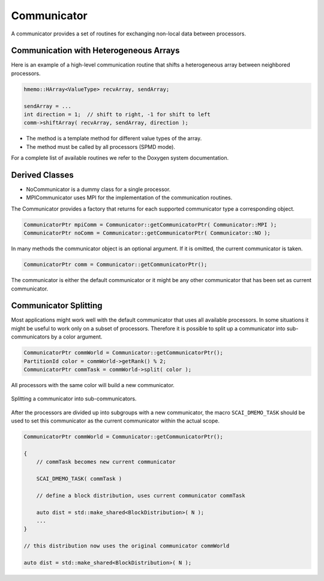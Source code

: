 .. _Communicator:

Communicator
============

A communicator provides a set of routines for exchanging non-local data between processors.

Communication with Heterogeneous Arrays
^^^^^^^^^^^^^^^^^^^^^^^^^^^^^^^^^^^^^^^

Here is an example of a high-level communication routine that shifts a heterogeneous array
between neighbored processors.

.. code-block:: c++

   hmemo::HArray<ValueType> recvArray, sendArray;

   sendArray = ...
   int direction = 1;  // shift to right, -1 for shift to left
   comm->shiftArray( recvArray, sendArray, direction );

* The method is a template method for different value types of the array.
* The method must be called by all processors (SPMD mode).

For a complete list of available routines we refer to the Doxygen system documentation.

Derived Classes
^^^^^^^^^^^^^^^

* NoCommunicator is a dummy class for a single processor.
* MPICommunicator uses MPI for the implementation of the communication routines.

The Communicator provides a factory that returns for each supported communicator type
a corresponding object.

.. code-block:: c++

   CommunicatorPtr mpiComm = Communicator::getCommunicatorPtr( Communicator::MPI );
   CommunicatorPtr noComm = Communicator::getCommunicatorPtr( Communicator::NO );

In many methods the communicator object is an optional argument. If it is omitted,
the current communicator is taken.

.. code-block:: c++

   CommunicatorPtr comm = Communicator::getCommunicatorPtr();

The  communicator is either the default communicator or it might be 
any other communicator that has been set as current communicator.

Communicator Splitting
^^^^^^^^^^^^^^^^^^^^^^

Most applications might work well with the default communicator that uses
all available processors. In some situations it might be useful to work only on
a subset of processors.
Therefore it is possible to split up a communicator into sub-communicators by a
color argument.

.. code-block:: c++

   CommunicatorPtr commWorld = Communicator::getCommunicatorPtr();
   PartitionId color = commWorld->getRank() % 2; 
   CommunicatorPtr commTask = commWorld->split( color );

All processors with the same color will build a new communicator. 

.. figure:: _images/splitting.svg
    :width: 500px
    :align: center
    :alt: CommunicatorSplit

    Splitting a communicator into sub-communicators.

After the processors are divided up into subgroups with a new communicator,
the macro ``SCAI_DMEMO_TASK`` should be used to set this communicator as
the current communicator within the actual scope.

.. code-block:: c++

    CommunicatorPtr commWorld = Communicator::getCommunicatorPtr();

    {
        // commTask becomes new current communicator

        SCAI_DMEMO_TASK( commTask )

        // define a block distribution, uses current communicator commTask

        auto dist = std::make_shared<BlockDistribution>( N ); 
        ...
    }

    // this distribution now uses the original communicator commWorld

    auto dist = std::make_shared<BlockDistribution>( N );
